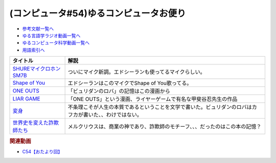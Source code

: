 .. _雑談c54参考文献:

.. :ref:`参考文献:ゆるコンピュータお便り#54 <雑談c54参考文献>`

(コンピュータ#54)ゆるコンピュータお便り
==================================================================

* `参考文献一覧へ </reference/>`_ 
* `ゆる言語学ラジオ動画一覧へ </videos/yurugengo_radio_list.html>`_ 
* `ゆるコンピュータ科学動画一覧へ </videos/yurucomputer_radio_list.html>`_ 
* `用語索引へ </genindex.html>`_ 

.. raw:: html

  <!--SHUREマイクロホンSM7B--><a href="https://www.amazon.co.jp/SHURE-SM7B-%E5%8D%98%E4%B8%80%E6%8C%87%E5%90%91%E6%80%A7%E3%83%80%E3%82%A4%E3%83%8A%E3%83%9F%E3%83%83%E3%82%AF%E5%9E%8B%E3%83%9E%E3%82%A4%E3%82%AF%E3%83%AD%E3%83%9B%E3%83%B3-%E3%80%90%E5%9B%BD%E5%86%85%E6%AD%A3%E8%A6%8F%E5%93%81%E3%80%91/dp/B0002E4Z8M?__mk_ja_JP=%E3%82%AB%E3%82%BF%E3%82%AB%E3%83%8A&crid=3AKI73SV9OCSO&keywords=SHURE%2BSM7B&qid=1673165802&sprefix=shure%2Bsm7b%2Caps%2C305&sr=8-3&th=1&linkCode=li1&tag=takaoutputblo-22&linkId=aba8128321fd2be06cbdb4df02864b65&language=ja_JP&ref_=as_li_ss_il" target="_blank"><img border="0" src="//ws-fe.amazon-adsystem.com/widgets/q?_encoding=UTF8&ASIN=B0002E4Z8M&Format=_SL110_&ID=AsinImage&MarketPlace=JP&ServiceVersion=20070822&WS=1&tag=takaoutputblo-22&language=ja_JP" ></a><img src="https://ir-jp.amazon-adsystem.com/e/ir?t=takaoutputblo-22&language=ja_JP&l=li1&o=9&a=B0002E4Z8M" width="1" height="1" border="0" alt="" style="border:none !important; margin:0px !important;" />
  <!--Shape of You--><a href="https://amzn.to/3XdWCCB" target="_blank"><img border="0" src="https://m.media-amazon.com/images/I/A15CPGYubvL._AC_UL320_.jpg" width="75"></a>
  <!--ONE OUTS--><a href="https://www.amazon.co.jp/ONE-OUTS-1-%E3%83%A4%E3%83%B3%E3%82%B0%E3%82%B8%E3%83%A3%E3%83%B3%E3%83%97%E3%82%B3%E3%83%9F%E3%83%83%E3%82%AF%E3%82%B9DIGITAL-%E7%94%B2%E6%96%90%E8%B0%B7%E5%BF%8D-ebook/dp/B00BCY4UJA?__mk_ja_JP=%E3%82%AB%E3%82%BF%E3%82%AB%E3%83%8A&keywords=ONE+OUTS&qid=1672294647&sr=8-1&linkCode=li1&tag=takaoutputblo-22&linkId=79e366f23f4abbad28160b288af65285&language=ja_JP&ref_=as_li_ss_il" target="_blank"><img border="0" src="//ws-fe.amazon-adsystem.com/widgets/q?_encoding=UTF8&ASIN=B00BCY4UJA&Format=_SL110_&ID=AsinImage&MarketPlace=JP&ServiceVersion=20070822&WS=1&tag=takaoutputblo-22&language=ja_JP" ></a><img src="https://ir-jp.amazon-adsystem.com/e/ir?t=takaoutputblo-22&language=ja_JP&l=li1&o=9&a=B00BCY4UJA" width="1" height="1" border="0" alt="" style="border:none !important; margin:0px !important;" />
  <!--LIAR GAME--><a href="https://www.amazon.co.jp/LIAR-GAME-1-%E3%83%A4%E3%83%B3%E3%82%B0%E3%82%B8%E3%83%A3%E3%83%B3%E3%83%97%E3%82%B3%E3%83%9F%E3%83%83%E3%82%AF%E3%82%B9DIGITAL-%E7%94%B2%E6%96%90%E8%B0%B7%E5%BF%8D-ebook/dp/B009GZIU4S?__mk_ja_JP=%E3%82%AB%E3%82%BF%E3%82%AB%E3%83%8A&crid=SK4UFI538GBV&keywords=%E3%83%A9%E3%82%A4%E3%82%A2%E3%83%BC%E3%82%B2%E3%83%BC%E3%83%A0&qid=1673166223&sprefix=%E3%83%A9%E3%82%A4%E3%83%A4%E3%83%BC%E3%82%B2%E3%83%BC%E3%83%A0%2Caps%2C167&sr=8-1&linkCode=li1&tag=takaoutputblo-22&linkId=62d81af566b737f7dcf92dbc2478212d&language=ja_JP&ref_=as_li_ss_il" target="_blank"><img border="0" src="//ws-fe.amazon-adsystem.com/widgets/q?_encoding=UTF8&ASIN=B009GZIU4S&Format=_SL110_&ID=AsinImage&MarketPlace=JP&ServiceVersion=20070822&WS=1&tag=takaoutputblo-22&language=ja_JP" ></a><img src="https://ir-jp.amazon-adsystem.com/e/ir?t=takaoutputblo-22&language=ja_JP&l=li1&o=9&a=B009GZIU4S" width="1" height="1" border="0" alt="" style="border:none !important; margin:0px !important;" />
  <!--変身--><a href="https://www.amazon.co.jp/%E5%A4%89%E8%BA%AB-%E8%A7%92%E5%B7%9D%E6%96%87%E5%BA%AB-%E3%83%95%E3%83%A9%E3%83%B3%E3%83%84%E3%83%BB%E3%82%AB%E3%83%95%E3%82%AB/dp/4041092361?__mk_ja_JP=%E3%82%AB%E3%82%BF%E3%82%AB%E3%83%8A&crid=XB78T7CJD4HR&keywords=%E3%82%AB%E3%83%95%E3%82%AB+%E5%A4%89%E8%BA%AB&qid=1672294809&sprefix=%E3%82%AB%E3%83%95%E3%82%AB+%E5%A4%89%E8%BA%AB%2Caps%2C157&sr=8-2&linkCode=li1&tag=takaoutputblo-22&linkId=52012373d43dc02596b0d2da8d6f2367&language=ja_JP&ref_=as_li_ss_il" target="_blank"><img border="0" src="//ws-fe.amazon-adsystem.com/widgets/q?_encoding=UTF8&ASIN=4041092361&Format=_SL110_&ID=AsinImage&MarketPlace=JP&ServiceVersion=20070822&WS=1&tag=takaoutputblo-22&language=ja_JP" ></a><img src="https://ir-jp.amazon-adsystem.com/e/ir?t=takaoutputblo-22&language=ja_JP&l=li1&o=9&a=4041092361" width="1" height="1" border="0" alt="" style="border:none !important; margin:0px !important;" />
  <!--世界史を変えた詐欺師たち--><a href="https://www.amazon.co.jp/%E4%B8%96%E7%95%8C%E5%8F%B2%E3%82%92%E5%A4%89%E3%81%88%E3%81%9F%E8%A9%90%E6%AC%BA%E5%B8%AB%E3%81%9F%E3%81%A1-%E6%96%87%E6%98%A5%E6%96%B0%E6%9B%B8-%E6%9D%B1%E8%B0%B7-%E6%9A%81/dp/4166611747?__mk_ja_JP=%E3%82%AB%E3%82%BF%E3%82%AB%E3%83%8A&crid=V1NCN75QSEB8&keywords=%E4%B8%96%E7%95%8C%E5%8F%B2%E3%82%92%E5%A4%89%E3%81%88%E3%81%9F%E8%A9%90%E6%AC%BA%E5%B8%AB%E3%81%9F%E3%81%A1&qid=1673166509&sprefix=%E4%B8%96%E7%95%8C%E5%8F%B2%E3%82%92%E5%A4%89%E3%81%88%E3%81%9F%E8%A9%90%E6%AC%BA%E5%B8%AB%E3%81%9F%E3%81%A1%2Caps%2C165&sr=8-1&linkCode=li1&tag=takaoutputblo-22&linkId=50f843669ffc1f16692f419b8d221c78&language=ja_JP&ref_=as_li_ss_il" target="_blank"><img border="0" src="//ws-fe.amazon-adsystem.com/widgets/q?_encoding=UTF8&ASIN=4166611747&Format=_SL110_&ID=AsinImage&MarketPlace=JP&ServiceVersion=20070822&WS=1&tag=takaoutputblo-22&language=ja_JP" ></a><img src="https://ir-jp.amazon-adsystem.com/e/ir?t=takaoutputblo-22&language=ja_JP&l=li1&o=9&a=4166611747" width="1" height="1" border="0" alt="" style="border:none !important; margin:0px !important;" />

+-----------------------------+----------------------------------------------------------------------------------------------------------+
|          タイトル           |                                                   解説                                                   |
+=============================+==========================================================================================================+
| `SHUREマイクロホンSM7B`_    | ついにマイク新調。エドシーランも使ってるマイクらしい。                                                   |
+-----------------------------+----------------------------------------------------------------------------------------------------------+
| `Shape of You`_             | エドシーランはこのマイクでShape of You歌ってる。                                                         |
+-----------------------------+----------------------------------------------------------------------------------------------------------+
| `ONE OUTS`_                 | 「ビュリダンのロバ」の記憶はこの漫画から                                                                 |
+-----------------------------+----------------------------------------------------------------------------------------------------------+
| `LIAR GAME`_                | 「ONE OUTS」という漫画、ライヤーゲームで有名な甲斐谷忍先生の作品                                         |
+-----------------------------+----------------------------------------------------------------------------------------------------------+
| `変身`_                     | 不条理こそが人生の本質であるということを文学で書いた。ビュリダンのロバはカフカが書いた、、わけではない。 |
+-----------------------------+----------------------------------------------------------------------------------------------------------+
| `世界史を変えた詐欺師たち`_ | メルクリウスは、商業の神であり、詐欺師のモチーフ、、、だったのはこの本の記憶？                           |
+-----------------------------+----------------------------------------------------------------------------------------------------------+
.. _世界史を変えた詐欺師たち: https://amzn.to/3vL3D27
.. _変身: https://amzn.to/3ZjxlZC
.. _LIAR GAME: https://amzn.to/3Zlrl2n
.. _ONE OUTS: https://amzn.to/3jQ1EXw
.. _Shape of You: https://amzn.to/3XdWCCB
.. _SHUREマイクロホンSM7B: https://amzn.to/3Zjevlg

.. rubric:: 関連動画
* `C54【おたより回】`_

  .. _C54【おたより回】: https://youtu.be/_boJSEYtOu0


